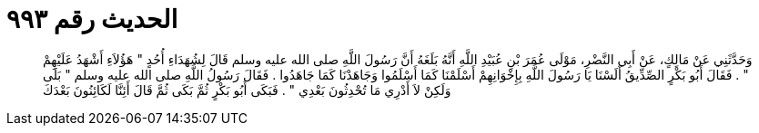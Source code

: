 
= الحديث رقم ٩٩٣

[quote.hadith]
وَحَدَّثَنِي عَنْ مَالِكٍ، عَنْ أَبِي النَّضْرِ، مَوْلَى عُمَرَ بْنِ عُبَيْدِ اللَّهِ أَنَّهُ بَلَغَهُ أَنَّ رَسُولَ اللَّهِ صلى الله عليه وسلم قَالَ لِشُهَدَاءِ أُحُدٍ ‏"‏ هَؤُلاَءِ أَشْهَدُ عَلَيْهِمْ ‏"‏ ‏.‏ فَقَالَ أَبُو بَكْرٍ الصِّدِّيقُ أَلَسْنَا يَا رَسُولَ اللَّهِ بِإِخْوَانِهِمْ أَسْلَمْنَا كَمَا أَسْلَمُوا وَجَاهَدْنَا كَمَا جَاهَدُوا ‏.‏ فَقَالَ رَسُولُ اللَّهِ صلى الله عليه وسلم ‏"‏ بَلَى وَلَكِنْ لاَ أَدْرِي مَا تُحْدِثُونَ بَعْدِي ‏"‏ ‏.‏ فَبَكَى أَبُو بَكْرٍ ثُمَّ بَكَى ثُمَّ قَالَ أَئِنَّا لَكَائِنُونَ بَعْدَكَ